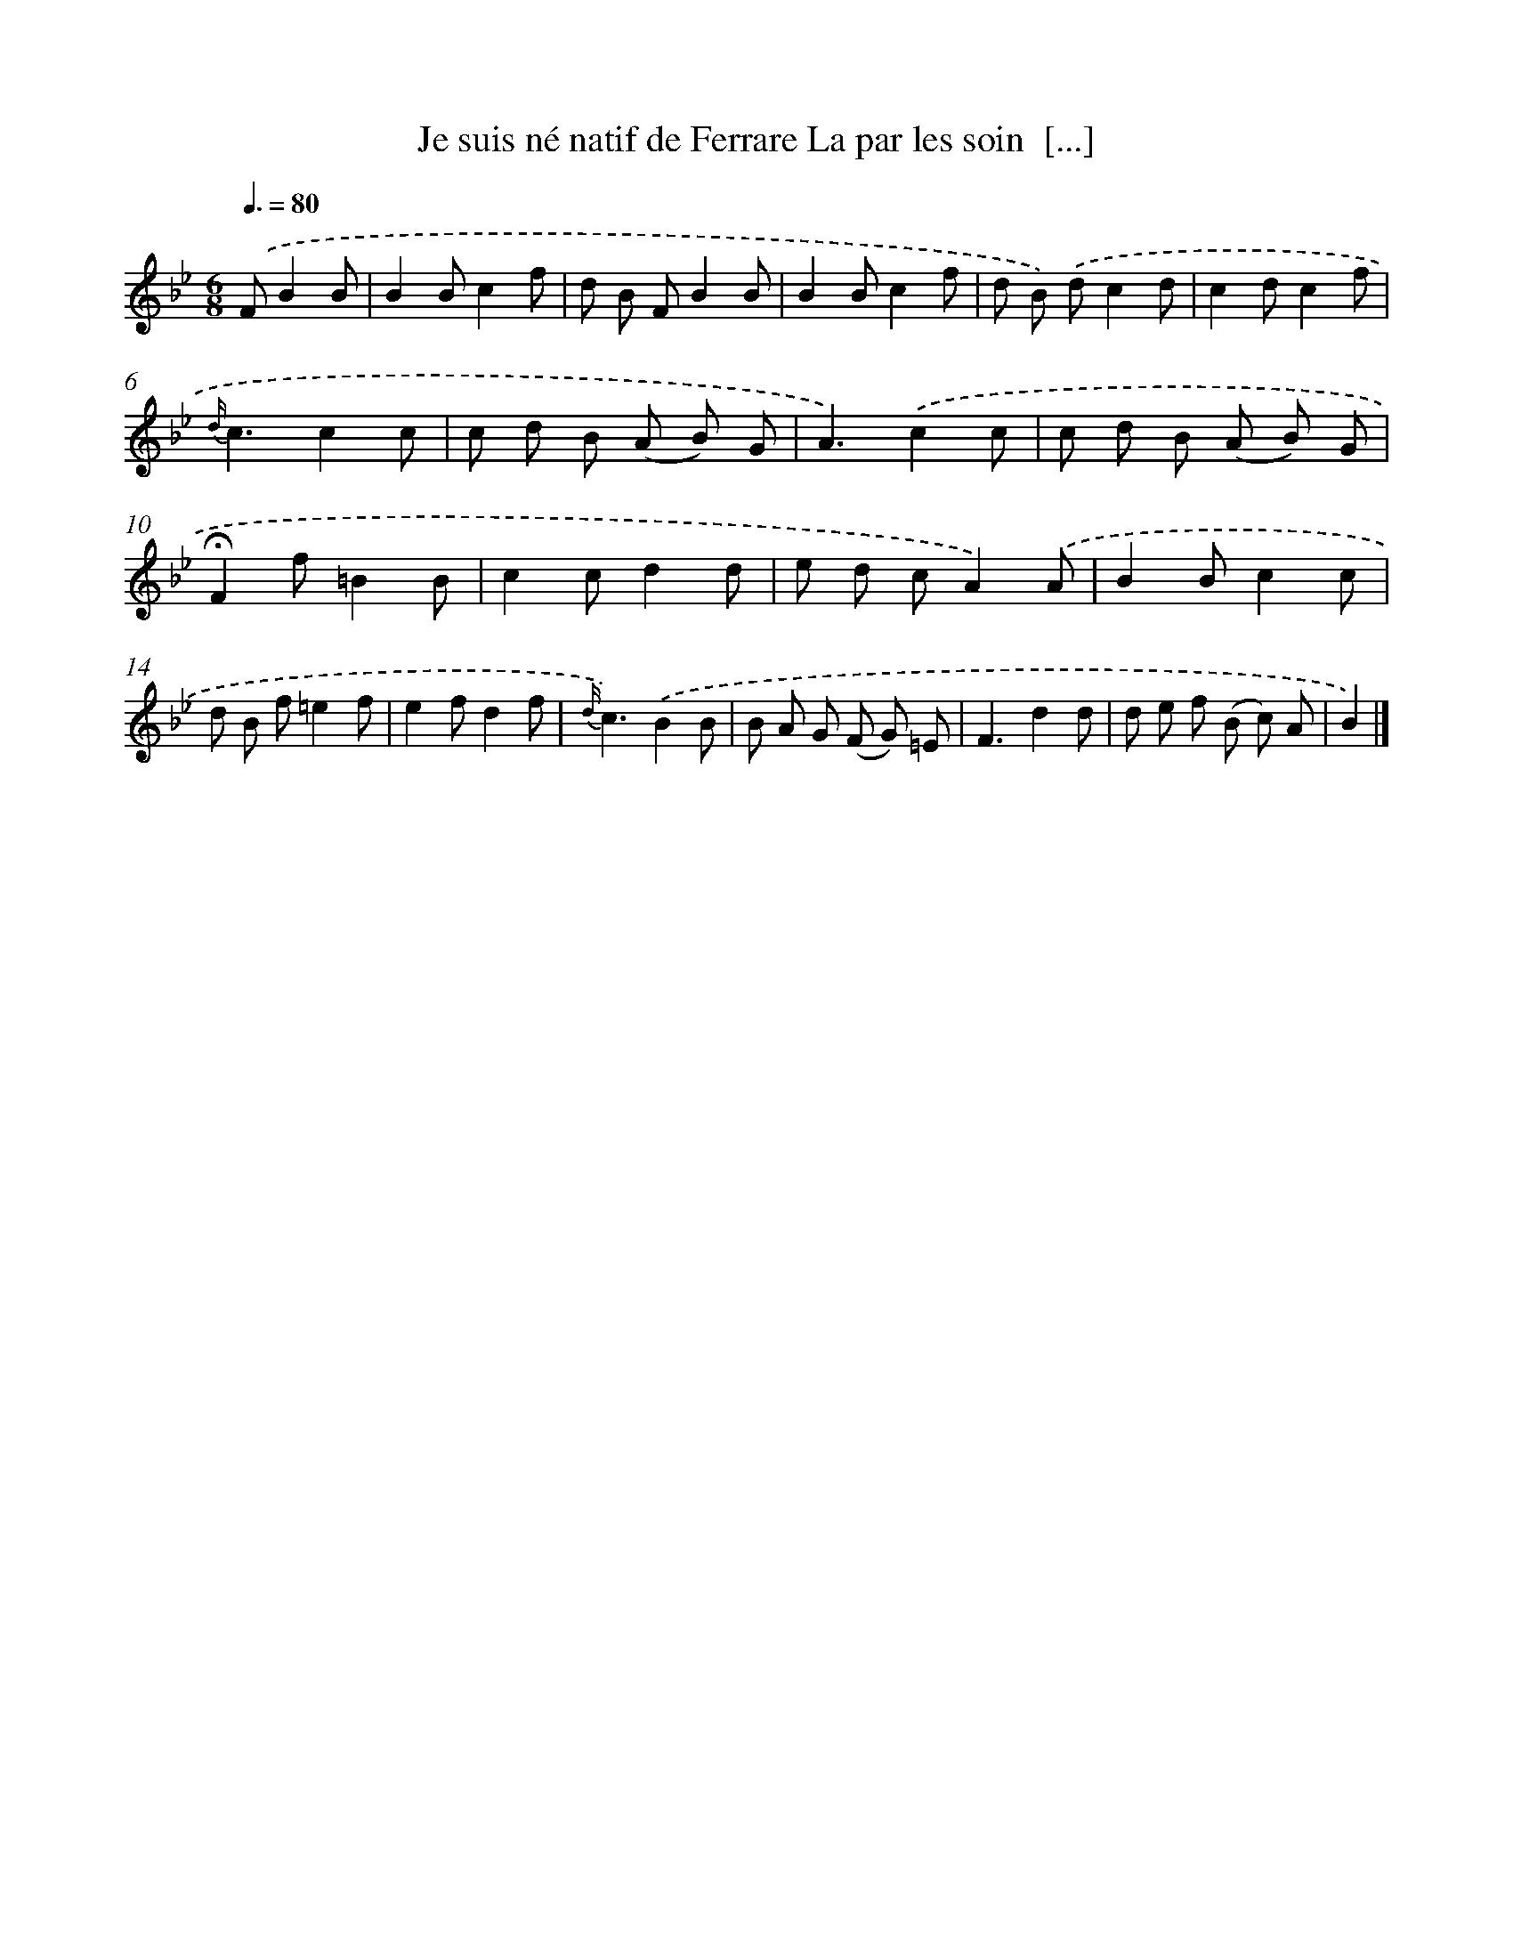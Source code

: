 X: 13214
T: Je suis né natif de Ferrare La par les soin  [...]
%%abc-version 2.0
%%abcx-abcm2ps-target-version 5.9.1 (29 Sep 2008)
%%abc-creator hum2abc beta
%%abcx-conversion-date 2018/11/01 14:37:32
%%humdrum-veritas 1415184059
%%humdrum-veritas-data 3063498527
%%continueall 1
%%barnumbers 0
L: 1/8
M: 6/8
Q: 3/8=80
K: Bb clef=treble
.('FB2B [I:setbarnb 1]|
B2Bc2f |
d B FB2B |
B2Bc2f |
d B) .('dc2d |
c2dc2f |
{d/}c3c2c |
c d B (A B) G |
A3).('c2c |
c d B (A B) G |
!fermata!F2f=B2B |
c2cd2d |
e d cA2).('A |
B2Bc2c |
d B f=e2f |
e2fd2f |
{d/}c3).('B2B |
B A G (F G) =E |
F3d2d |
d e f (B c) A |
B2) |]
